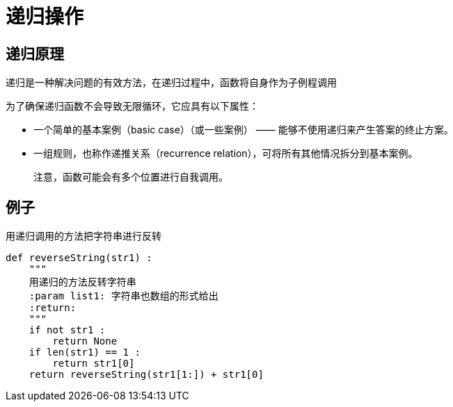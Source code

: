 = 递归操作

== 递归原理
递归是一种解决问题的有效方法，在递归过程中，函数将自身作为子例程调用

为了确保递归函数不会导致无限循环，它应具有以下属性：

* 一个简单的基本案例（basic case）（或一些案例） —— 能够不使用递归来产生答案的终止方案。
* 一组规则，也称作递推关系（recurrence relation），可将所有其他情况拆分到基本案例。

> 注意，函数可能会有多个位置进行自我调用。

== 例子

用递归调用的方法把字符串进行反转

```

def reverseString(str1) :
    """
    用递归的方法反转字符串
    :param list1: 字符串也数组的形式给出
    :return:
    """
    if not str1 :
        return None
    if len(str1) == 1 :
        return str1[0]
    return reverseString(str1[1:]) + str1[0]

```
